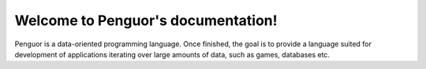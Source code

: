 Welcome to Penguor's documentation!
===================================

Penguor is a data-oriented programming language. Once finished, the goal is to provide a language suited for development of applications iterating over large amounts of data, such as games, databases etc.

